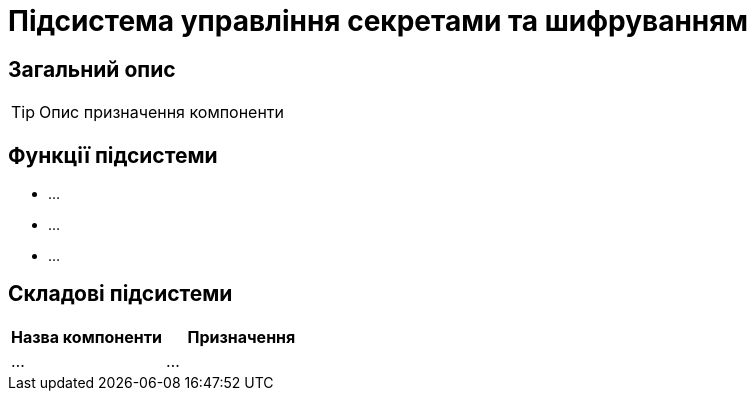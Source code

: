 = Підсистема управління секретами та шифруванням

== Загальний опис

[TIP]
Опис призначення компоненти

== Функції підсистеми

* ...
* ...
* ...

== Складові підсистеми

|===
|Назва компоненти|Призначення

|...
|...
|===